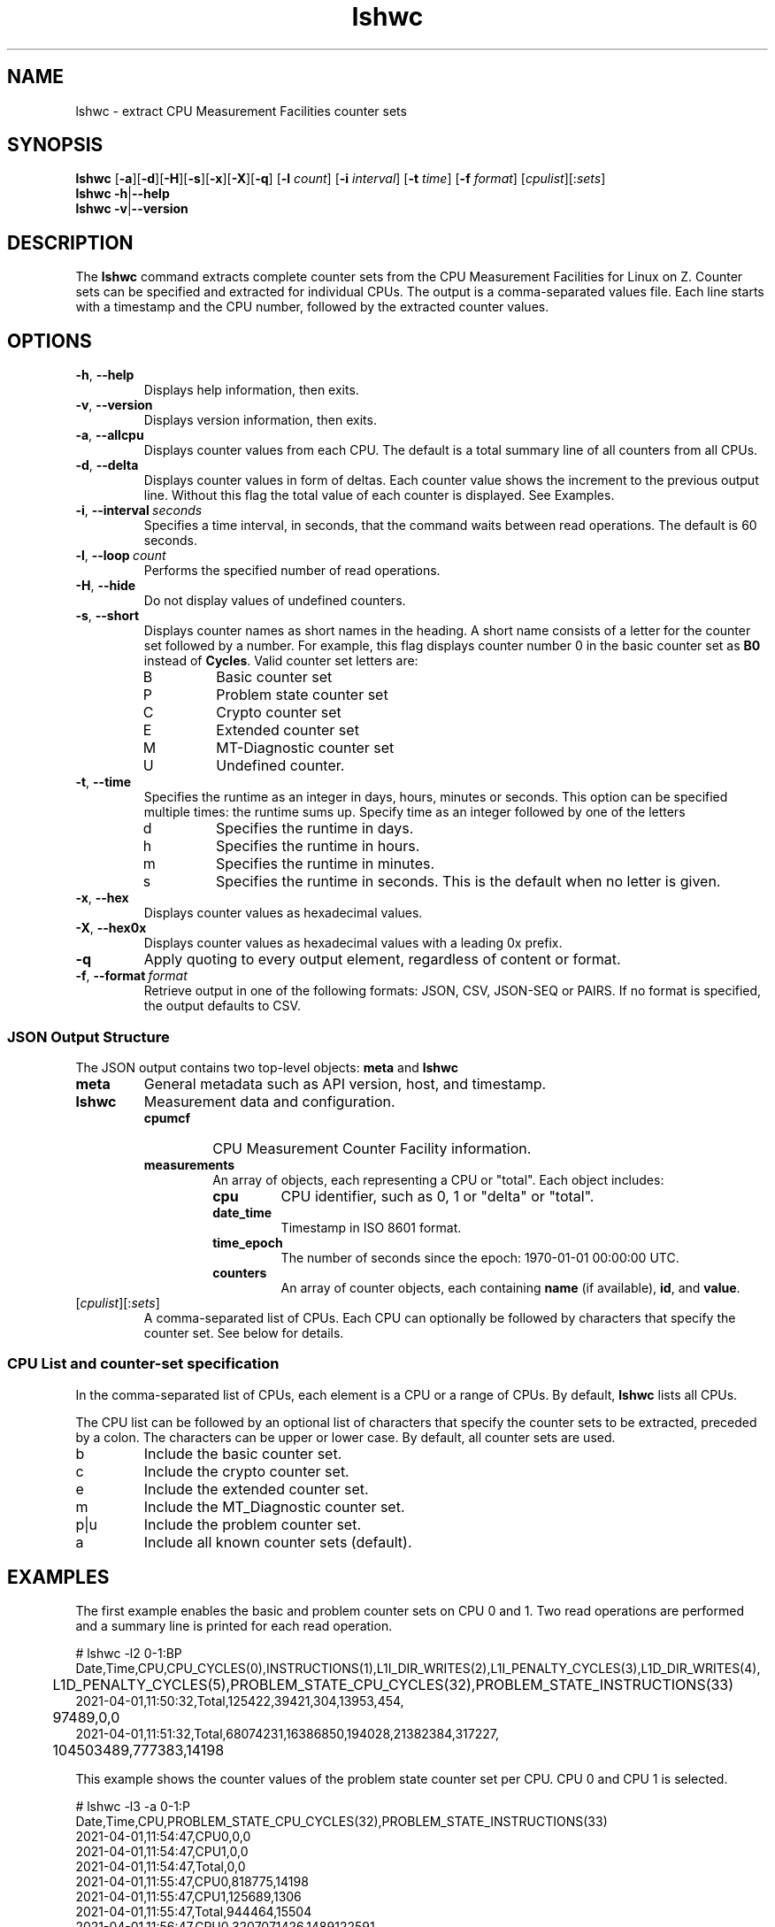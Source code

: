 .\" lshwc.8
.\"
.\"
.\" Copyright IBM Corp. 2021
.\" s390-tools is free software; you can redistribute it and/or modify
.\" it under the terms of the MIT license. See LICENSE for details.
.\" ----------------------------------------------------------------------
.ds c \fBlshwc\fP
.
.TH \*c "8" "Mar 2025" "s390-tools" "CPU-MF management programs"
.
.SH NAME
lshwc \- extract CPU Measurement Facilities counter sets
.
.SH SYNOPSIS
\*c
.RB [ \-a ][ \-d ][ \-H ][ \-s ][ \-x ][ \-X ][ \-q ]
.RB [ \-l
.IR count ]
.RB [ \-i
.IR interval ]
.RB [ \-t
.IR time ]
.RB [ \-f
.IR format ]
\fR[\fIcpulist\fR][:\fIsets\fR]\fP
.br
\*c
.BR \-h | \-\-help
.br
\*c
.BR \-v | \-\-version
.
.
.SH DESCRIPTION
The \*c command extracts complete counter sets from the CPU
Measurement Facilities for Linux on Z.
Counter sets can be specified and extracted for individual CPUs.
The output is a comma-separated values file.
Each line starts with a timestamp and the CPU number,
followed by the extracted counter values.
.
.SH OPTIONS
.TP
.BR \-h ", " \-\-help
Displays help information, then exits.
.
.TP
.BR \-v ", " \-\-version
Displays version information, then exits.
.
.TP
.BR \-a ", " \-\-allcpu
Displays counter values from each CPU.
The default is a total summary line of all counters from all CPUs.
.
.TP
.BR \-d ", " \-\-delta
Displays counter values in form of deltas.
Each counter value shows the increment to the previous output line.
Without this flag the total value of each counter is displayed.
See Examples.
.
.TP
.BR \-i ", " \-\-interval \fI\ seconds\fP
Specifies a time interval, in seconds,
that the command waits between read operations.
The default is 60 seconds.
.
.TP
.BR \-l ", " \-\-loop \fI\ count\fP
Performs the specified number of read operations.
.
.TP
.BR \-H ", " \-\-hide
Do not display values of undefined counters.
.
.TP
.BR \-s ", " \-\-short
Displays counter names as short names in the heading.
A short name consists of
a letter for the counter set followed by a number.
For example,
this flag displays counter number 0 in the basic counter
set as
.B B0
instead of
.BR Cycles .
Valid counter set letters are:
.RS
.IP B
Basic counter set
.IP P
Problem state counter set
.IP C
Crypto counter set
.IP E
Extended counter set
.IP M
MT-Diagnostic counter set
.IP U
Undefined counter.
.RE
.
.TP
.BR \-t ", " \-\-time
Specifies the runtime as an integer in days,
hours, minutes or seconds.
This option can be specified multiple times:
the runtime sums up.
Specify time as an integer followed by one of the letters
.RS
.IP d
Specifies the runtime in days.
.IP h
Specifies the runtime in hours.
.IP m
Specifies the runtime in minutes.
.IP s
Specifies the runtime in seconds.
This is the default when no letter is given.
.RE
.
.TP
.BR \-x ", " \-\-hex
Displays counter values as hexadecimal values.
.
.TP
.BR \-X ", " \-\-hex0x
Displays counter values as hexadecimal values with a leading 0x prefix.
.
.TP
.BR \-q
Apply quoting to every output element, regardless of content or format.
.
.TP
.BR \-f ", " \-\-format \fI\ format\fP
Retrieve output in one of the following formats:
JSON, CSV, JSON-SEQ or PAIRS.
If no format is specified, the output defaults to CSV.
.
.SS JSON Output Structure
The JSON output contains two top-level objects:
.B "meta"
and
.B "lshwc"

.TP
.B meta
General metadata such as API version, host, and timestamp.

.TP
.B lshwc
Measurement data and configuration.

.RS
.IP \fBcpumcf info\fP
CPU Measurement Counter Facility information.
.IP \fBmeasurements\fP
An array of objects, each representing a CPU or "total". 
Each object includes:
.RS
.IP \fBcpu\fP
CPU identifier, such as 0, 1 or "delta" or "total".
.IP \fBdate_time\fP
Timestamp in ISO 8601 format.
.IP \fBtime_epoch\fP
The number of seconds since the epoch: 1970-01-01 00:00:00 UTC.
.IP \fBcounters\fP
An array of counter objects, each containing \fBname\fP (if available), \fBid\fP,
and \fBvalue\fP.
.RE
.RE
.
.TP
\fR[\fIcpulist\fR][:\fIsets\fR]\fP
A comma-separated list of CPUs.
Each CPU can optionally be followed by characters that specify the counter set.
See below for details.
.
.SS "CPU List and counter-set specification"
In the comma-separated list of CPUs,
each element is a CPU or a range of CPUs.
By default, \*c lists all CPUs.
.P
The CPU list can be followed by an optional list
of characters that specify the counter sets to be extracted,
preceded by a colon.
The characters can be upper or lower case.
By default, all counter sets are used.
.IP b
Include the basic counter set.
.IP c
Include the crypto counter set.
.IP e
Include the extended counter set.
.IP m
Include the MT_Diagnostic counter set.
.IP p|u
Include the problem counter set.
.IP a
Include all known counter sets (default).
.SH "EXAMPLES"
The first example enables the basic and problem counter sets on CPU 0 and 1.
Two read operations are performed and a summary line is printed for each
read operation.
.sp 1
.nf
.ft CW
# lshwc -l2 0-1:BP
Date,Time,CPU,CPU_CYCLES(0),INSTRUCTIONS(1),L1I_DIR_WRITES(2),L1I_PENALTY_CYCLES(3),L1D_DIR_WRITES(4),
	L1D_PENALTY_CYCLES(5),PROBLEM_STATE_CPU_CYCLES(32),PROBLEM_STATE_INSTRUCTIONS(33)
2021-04-01,11:50:32,Total,125422,39421,304,13953,454,
	97489,0,0
2021-04-01,11:51:32,Total,68074231,16386850,194028,21382384,317227,
	104503489,777383,14198
.ft
.fi
.sp 1
This example shows the counter values of the problem state counter set
per CPU. CPU 0 and CPU 1 is selected.
.nf
.ft CW
.sp 1
# lshwc -l3 -a 0-1:P
Date,Time,CPU,PROBLEM_STATE_CPU_CYCLES(32),PROBLEM_STATE_INSTRUCTIONS(33)
2021-04-01,11:54:47,CPU0,0,0
2021-04-01,11:54:47,CPU1,0,0
2021-04-01,11:54:47,Total,0,0
2021-04-01,11:55:47,CPU0,818775,14198
2021-04-01,11:55:47,CPU1,125689,1306
2021-04-01,11:55:47,Total,944464,15504
2021-04-01,11:56:47,CPU0,3207071426,1489122591
2021-04-01,11:56:47,CPU1,3225092021,1489278312
2021-04-01,11:56:47,Total,6432163447,2978400903
.ft
.fi
.sp 1
This example shows the counter values of the basic counter set
using delta output format.
.nf
.ft CW
.sp 1
# lshwc -d -l 10 -i 5 -s :b
Date,Time,CPU,B0,B1,B2,B3,B4,B5
2025-03-26,10:34:19,Total,208075,117287,1950,50548,1082,49609
2025-03-26,10:34:24,Delta,85800055,70353492,590286,13228290,364034,12945804
2025-03-26,10:34:29,Delta,70654751,60656797,483047,10838672,305703,10570868
2025-03-26,10:34:34,Delta,81043162,69476160,587141,13228161,376662,12868298
2025-03-26,10:34:39,Delta,73434017,62675417,524857,11787256,333966,11543649
2025-03-26,10:34:44,Delta,68367967,58452919,506712,11370740,310785,10589883
2025-03-26,10:34:49,Delta,70351947,57607764,507675,11433377,312433,10676243
2025-03-26,10:34:54,Delta,77154817,65371168,562153,12671030,349750,12311061
2025-03-26,10:34:59,Delta,88871882,75441201,655310,14875963,392530,13773130
2025-03-26,10:35:04,Delta,83763472,71730813,609260,13643680,366992,12672405
.ft
.fi
.sp 1
This example shows the counter values of the problem state counter set with
CPU 3 selected.
.nf
.ft CW
.sp 1
# lshwc -l2 -a 3:P -H --format json
{
  "meta": {
    "api_level": 1,
    "version": "2.37.0-build-20250616",
    "host": "b46lp08.lnxne.boe",
    "time_epoch": 1750094646,
    "time": "2025-06-16 19:24:06+0200"
  },
  "lshwc": {
    "cpumcf info": {
      "counter first": 3,
      "counter second": 8,
      "authorization": 47
    },
    "measurements": [
      {
        "date_time": "2025-06-16 19:24:06+0200",
        "time_epoch": 1750094646,
        "cpu": 3,
        "counters": [
          {
            "name": "problem_state_cpu_cycles",
            "id": 32,
            "value": 0
          },
          {
            "name": "problem_state_instructions",
            "id": 33,
            "value": 0
          }
        ]
      },
      {
        "date_time": "2025-06-16 19:24:06+0200",
        "time_epoch": 1750094646,
        "cpu": "total",
        "counters": [
          {
            "name": "problem_state_cpu_cycles",
            "id": 32,
            "value": 0
          },
          {
            "name": "problem_state_instructions",
            "id": 33,
            "value": 0
          }
        ]
      },
      {
        "date_time": "2025-06-16 19:25:06+0200",
        "time_epoch": 1750094706,
        "cpu": 3,
        "counters": [
          {
            "name": "problem_state_cpu_cycles",
            "id": 32,
            "value": 0
          },
          {
            "name": "problem_state_instructions",
            "id": 33,
            "value": 0
          }
        ]
      },
      {
        "date_time": "2025-06-16 19:25:06+0200",
        "time_epoch": 1750094706,
        "cpu": "total",
        "counters": [
          {
            "name": "problem_state_cpu_cycles",
            "id": 32,
            "value": 0
          },
          {
            "name": "problem_state_instructions",
            "id": 33,
            "value": 0
          }
        ]
      }
    ]
  }
}
.ft
.fi
.SH "SEE ALSO"
.BR lscpumf (8)
.BR chcpumf (8)
